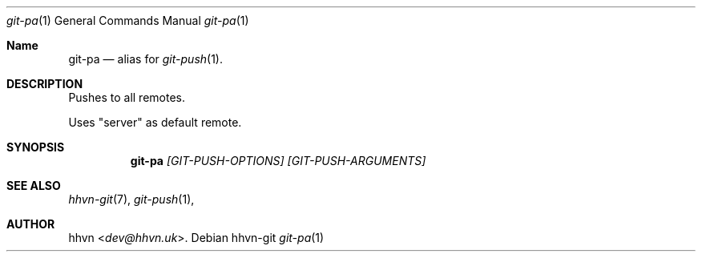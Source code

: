 .Dd hhvn-git
.Dt git-pa 1
.Os
.Sh Name
.Nm git-pa 
.Nd alias for
.Xr git-push 1 "."
.Sh DESCRIPTION
Pushes to all remotes.

Uses "server" as default remote.
.Sh SYNOPSIS
.Nm
.Ar [GIT-PUSH-OPTIONS]
.Ar [GIT-PUSH-ARGUMENTS]
.Sh SEE ALSO
.Xr hhvn-git 7 ","
.Xr git-push 1 ","
.Sh AUTHOR
.An hhvn Aq Mt dev@hhvn.uk .
